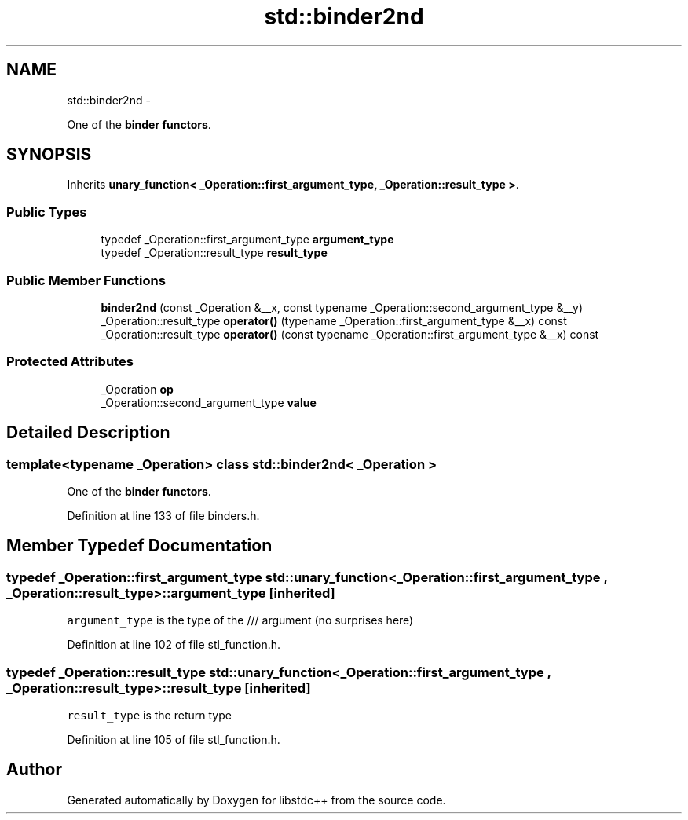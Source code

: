 .TH "std::binder2nd" 3 "Sun Oct 10 2010" "libstdc++" \" -*- nroff -*-
.ad l
.nh
.SH NAME
std::binder2nd \- 
.PP
One of the \fBbinder functors\fP.  

.SH SYNOPSIS
.br
.PP
.PP
Inherits \fBunary_function< _Operation::first_argument_type, _Operation::result_type >\fP.
.SS "Public Types"

.in +1c
.ti -1c
.RI "typedef _Operation::first_argument_type \fBargument_type\fP"
.br
.ti -1c
.RI "typedef _Operation::result_type \fBresult_type\fP"
.br
.in -1c
.SS "Public Member Functions"

.in +1c
.ti -1c
.RI "\fBbinder2nd\fP (const _Operation &__x, const typename _Operation::second_argument_type &__y)"
.br
.ti -1c
.RI "_Operation::result_type \fBoperator()\fP (typename _Operation::first_argument_type &__x) const "
.br
.ti -1c
.RI "_Operation::result_type \fBoperator()\fP (const typename _Operation::first_argument_type &__x) const "
.br
.in -1c
.SS "Protected Attributes"

.in +1c
.ti -1c
.RI "_Operation \fBop\fP"
.br
.ti -1c
.RI "_Operation::second_argument_type \fBvalue\fP"
.br
.in -1c
.SH "Detailed Description"
.PP 

.SS "template<typename _Operation> class std::binder2nd< _Operation >"
One of the \fBbinder functors\fP. 
.PP
Definition at line 133 of file binders.h.
.SH "Member Typedef Documentation"
.PP 
.SS "typedef _Operation::first_argument_type  \fBstd::unary_function\fP< _Operation::first_argument_type , _Operation::result_type  >::\fBargument_type\fP\fC [inherited]\fP"
.PP
\fCargument_type\fP is the type of the /// argument (no surprises here) 
.PP
Definition at line 102 of file stl_function.h.
.SS "typedef _Operation::result_type  \fBstd::unary_function\fP< _Operation::first_argument_type , _Operation::result_type  >::\fBresult_type\fP\fC [inherited]\fP"
.PP
\fCresult_type\fP is the return type 
.PP
Definition at line 105 of file stl_function.h.

.SH "Author"
.PP 
Generated automatically by Doxygen for libstdc++ from the source code.

